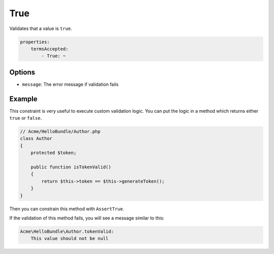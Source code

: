 True
==========

Validates that a value is ``true``.

.. code-block:: yaml

    properties:
        termsAccepted:
            - True: ~

Options
-------

* ``message``: The error message if validation fails

Example
-------

This constraint is very useful to execute custom validation logic. You can
put the logic in a method which returns either ``true`` or ``false``.

.. code-block:: php

    // Acme/HelloBundle/Author.php
    class Author
    {
        protected $token;

        public function isTokenValid()
        {
            return $this->token == $this->generateToken();
        }
    }

Then you can constrain this method with ``AssertTrue``.

.. configuration-block::

    .. code-block:: yaml

        # src/Acme/HelloBundle/Resources/config/validation.yml
        Acme\HelloBundle\Author:
            getters:
                tokenValid:
                    - True: { message: "The token is invalid" }

    .. code-block:: xml

        <!-- src/Acme/HelloBundle/Resources/config/validation.xml -->
        <class name="Acme\HelloBundle\Author">
            <getter name="tokenValid">
                <constraint name="True">
                    <option name="message">The token is invalid</option>
                </constraint>
            </getter>
        </class>

    .. code-block:: php-annotations

        // src/Acme/HelloBundle/Author.php
        class Author
        {
            protected $token;

            /**
             * @validation:True(message = "The token is invalid")
             */
            public function isTokenValid()
            {
                return $this->token == $this->generateToken();
            }
        }

    .. code-block:: php

        // src/Acme/HelloBundle/Author.php
        use Symfony\Component\Validator\Mapping\ClassMetadata;
        use Symfony\Component\Validator\Constraints\True;
        
        class Author
        {
            protected $token;
            
            public static function loadValidatorMetadata(ClassMetadata $metadata)
            {
                $metadata->addGetterConstraint('tokenValid', new True(array(
                    'message' => 'The token is invalid',
                )));
            }

            public function isTokenValid()
            {
                return $this->token == $this->generateToken();
            }
        }

If the validation of this method fails, you will see a message similar to
this:

.. code-block:: text

    Acme\HelloBundle\Author.tokenValid:
        This value should not be null
